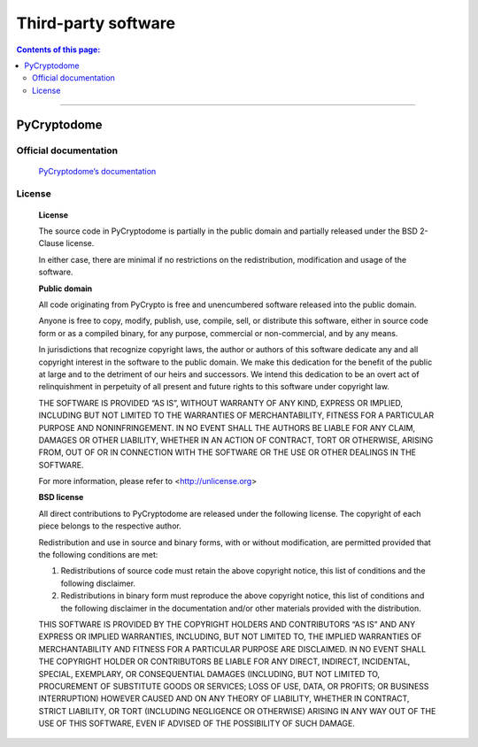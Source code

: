 .. _thirdPartySoftware_en:

Third-party software
####################

.. contents:: Contents of this page:
   :depth: 2
   :local:

++++

PyCryptodome
************

Official documentation
======================

  `PyCryptodome’s documentation`_

License
=======

  **License**

  The source code in PyCryptodome is partially in the public domain and partially released under the BSD 2-Clause license.

  In either case, there are minimal if no restrictions on the redistribution, modification and usage of the software.

  **Public domain**

  All code originating from PyCrypto is free and unencumbered software released into the public domain.

  Anyone is free to copy, modify, publish, use, compile, sell, or distribute this software, either in source code form or as a compiled binary, for any purpose, commercial or non-commercial, and by any means.

  In jurisdictions that recognize copyright laws, the author or authors of this software dedicate any and all copyright interest in the software to the public domain. We make this dedication for the benefit of the public at large and to the detriment of our heirs and successors. We intend this dedication to be an overt act of relinquishment in perpetuity of all present and future rights to this software under copyright law.

  THE SOFTWARE IS PROVIDED “AS IS”, WITHOUT WARRANTY OF ANY KIND, EXPRESS OR IMPLIED, INCLUDING BUT NOT LIMITED TO THE WARRANTIES OF MERCHANTABILITY, FITNESS FOR A PARTICULAR PURPOSE AND NONINFRINGEMENT. IN NO EVENT SHALL THE AUTHORS BE LIABLE FOR ANY CLAIM, DAMAGES OR OTHER LIABILITY, WHETHER IN AN ACTION OF CONTRACT, TORT OR OTHERWISE, ARISING FROM, OUT OF OR IN CONNECTION WITH THE SOFTWARE OR THE USE OR OTHER DEALINGS IN THE SOFTWARE.

  For more information, please refer to <http://unlicense.org>

  **BSD license**

  All direct contributions to PyCryptodome are released under the following license. The copyright of each piece belongs to the respective author.

  Redistribution and use in source and binary forms, with or without modification, are permitted provided that the following conditions are met:

  1. Redistributions of source code must retain the above copyright notice, this list of conditions and the following disclaimer.
  2. Redistributions in binary form must reproduce the above copyright notice, this list of conditions and the following disclaimer in the documentation and/or other materials provided with the distribution.

  THIS SOFTWARE IS PROVIDED BY THE COPYRIGHT HOLDERS AND CONTRIBUTORS “AS IS” AND ANY EXPRESS OR IMPLIED WARRANTIES, INCLUDING, BUT NOT LIMITED TO, THE IMPLIED WARRANTIES OF MERCHANTABILITY AND FITNESS FOR A PARTICULAR PURPOSE ARE DISCLAIMED. IN NO EVENT SHALL THE COPYRIGHT HOLDER OR CONTRIBUTORS BE LIABLE FOR ANY DIRECT, INDIRECT, INCIDENTAL, SPECIAL, EXEMPLARY, OR CONSEQUENTIAL DAMAGES (INCLUDING, BUT NOT LIMITED TO, PROCUREMENT OF SUBSTITUTE GOODS OR SERVICES; LOSS OF USE, DATA, OR PROFITS; OR BUSINESS INTERRUPTION) HOWEVER CAUSED AND ON ANY THEORY OF LIABILITY, WHETHER IN CONTRACT, STRICT LIABILITY, OR TORT (INCLUDING NEGLIGENCE OR OTHERWISE) ARISING IN ANY WAY OUT OF THE USE OF THIS SOFTWARE, EVEN IF ADVISED OF THE POSSIBILITY OF SUCH DAMAGE.


.. _PyCryptodome’s documentation: https://pycryptodome.readthedocs.io/en/latest/index.html
